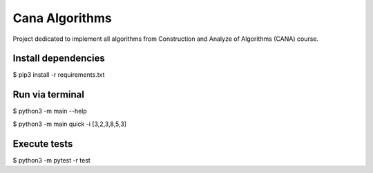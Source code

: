 Cana Algorithms
========
|master| |codecov|

.. |master| image:: https://travis-ci.org/thasmarinho/cana-algorithms.svg?branch=master
    :target: https://travis-ci.org/thasmarinho/cana-algorithms

.. |codecov| image:: https://codecov.io/gh/thasmarinho/cana-algorithms/branch/master/graph/badge.svg
    :target: https://codecov.io/gh/thasmarinho/cana-algorithms/

Project dedicated to implement all algorithms from Construction and Analyze of Algorithms (CANA) course.


Install dependencies
--------------------

$ pip3 install -r requirements.txt


Run via terminal
-------

$ python3 -m main --help

$ python3 -m main quick -i [3,2,3,8,5,3]

Execute tests
-------

$ python3 -m pytest -r test

